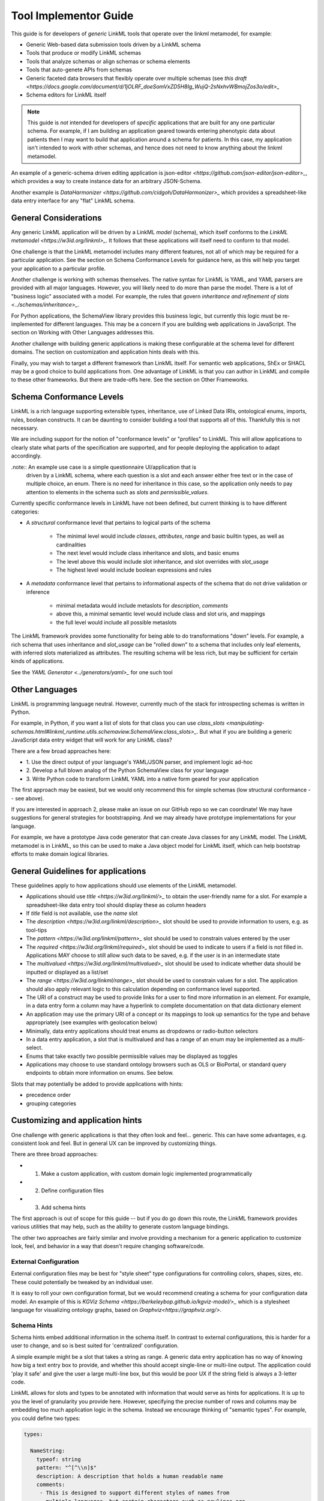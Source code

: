 Tool Implementor Guide
======================

This guide is for developers of *generic* LinkML tools that operate
over the linkml metamodel, for example:

- Generic Web-based data submission tools driven by a LinkML schema
- Tools that produce or modify LinkML schemas
- Tools that analyze schemas or align schemas or schema elements
- Tools that auto-genete APIs from schemas
- Generic faceted data browsers that flexibly operate over multiple
  schemas (see   `this draft
  <https://docs.google.com/document/d/1jOLRF_doeSomVxZD5H8Ig_WujQ-2sNxhvWBmojZos3o/edit>_`
- Schema editors for LinkML itself

  
.. note:: This guide is *not* intended for developers of *specific*
          applications that are built for any one particular
          schema. For example, if I am building an application geared
          towards entering phenotypic data about patients then I may
          want to build that application around a schema for
          patients. In this case, my application isn't intended to
          work with other schemas, and hence does not need to know
          anything about the linkml metamodel.

An example of a generic-schema driven editing application is json-editor
`<https://github.com/json-editor/json-editor>_`, which provides a way
to create instance data for an arbitrary JSON-Schema.

Another example is `DataHarmonizer
<https://github.com/cidgoh/DataHarmonizer>_` which provides a
spreadsheet-like data entry interface for any "flat" LinkML schema.

          
General Considerations
----------------------

Any generic LinkML application will be driven by a LinkML *model*
(schema), which itself conforms to the `LinkML metamodel
<https://w3id.org/linkml>_`. It follows that these applications will
itself need to conform to that model.

One challenge is that the LinkML metamodel includes many different
features, not all of which may be required for a particular
application. See the section on Schema Conformance Levels for guidance
here, as this will help you target your application to a particular
profile.

Another challenge is working with schemas themselves. The native
syntax for LinkML is YAML, and YAML parsers are provided with all
major languages. However, you will likely need to do more than parse
the model. There is a lot of "business logic" associated with a
model. For example, the rules that govern `inheritance and refinement
of slots <../schemas/inheritance>_`.

For Python applications, the SchemaView library provides this business
logic, but currently this logic must be re-implemented for different
languages. This may be a concern if you are building web applications
in JavaScript. The section on Working with Other Languages addresses
this.

Another challenge with building generic applications is making these
configurable at the schema level for different domains. The section on
customization and application hints deals with this.

Finally, you may wish to target a different framework than LinkML
itself. For semantic web applications, ShEx or SHACL may be a good
choice to build applications from. One advantage of LinkML is that you
can author in LinkML and compile to these other frameworks. But there
are trade-offs here. See the section on Other Frameworks.


Schema Conformance Levels
-------------------------

LinkML is a rich language supporting extensible types, inheritance,
use of Linked Data IRIs, ontological enums, imports, rules, boolean
constructs. It can be daunting to consider building a tool that
supports all of this. Thankfully this is not necessary.

We are including support for the notion of "conformance levels" or
"profiles" to LinkML. This will allow applications to clearly state
what parts of the specification are supported, and for people
deploying the application to adapt accordingly.

.note:: An example use case is a simple questionnaire UI/application that is
        driven by a LinkML schema, where each question is a slot and
        each answer either free text or in the case of multiple
        choice, an enum. There is no need for inheritance in this
        case, so the application only needs to pay attention to
        elements in the schema such as `slots` and
        `permissible_values`.

Currently specific conformance levels in LinkML have not been defined,
but current thinking is to have different categories:

- A *structural* conformance level that pertains to logical parts of
  the schema

    * The minimal level would include `classes`, `attributes`, `range`
      and basic builtin types, as well as cardinalities
    * The next level would include class inheritance and slots, and
      basic enums
    * The level above this would include slot inheritance, and slot
      overrides with `slot_usage`
    * The highest level would include boolean expressions and rules

- A *metadata* conformance level that pertains to informational
  aspects of the schema that do not drive validation or inference

    * minimal metadata would include metaslots for `description`,
      `comments`
    * above this, a minimal semantic level would include class and
      slot uris, and mappings
    * the full level would include all possible metaslots

The LinkML framework provides some functionality for being able to do
transformations "down" levels. For example, a rich schema that uses
inheritance and `slot_usage` can be "rolled down" to a schema that
includes only leaf elements, with inferred slots materialized as
attributes. The resulting schema will be less rich, but may be
sufficient for certain kinds of applications.

See the `YAML Generator <../generators/yaml>_` for one such tool

Other Languages
---------------

LinkML is programming language neutral. However, currently much of the
stack for introspecting schemas is written in Python.

For example, in Python, if you want a list of slots for that class you can use `class_slots
<manipulating-schemas.html#linkml_runtime.utils.schemaview.SchemaView.class_slots>_`. But
what if you are building a generic JavaScript data entry widget that
will work for any LinkML class?

There are a few broad approaches here:

- 1. Use the direct output of your language's YAML/JSON parser, and
  implement logic ad-hoc
- 2. Develop a full blown analog of the Python SchemaView class for
  your language
- 3. Write Python code to transform LinkML YAML into a native form
  geared for your application


The first approach may be easiest, but we would only recommend this
for simple schemas (low structural conformance -- see above).

If you are interested in approach 2, please make an issue on our
GitHub repo so we can coordinate! We may have suggestions for general
strategies for bootstrapping. And we may already have prototype
implementations for your language.

For example, we have a prototype Java code generator that can create
Java classes for any LinkML model. The LinkML metamodel is in LinkML,
so this can be used to make a Java object model for LinkML itself,
which can help bootstrap efforts to make domain logical libraries.

General Guidelines for applications
-----------------------------------

These guidelines apply to how applications should use elements of the
LinkML metamodel.

- Applications should use `title <https://w3id.org/linkml/>_` to
  obtain the user-friendly name for a slot. For example a
  spreadsheet-like data entry tool should display these as column
  headers
- If `title` field is not available, use the `name` slot
- The `description <https://w3id.org/linkml/description>_` slot should
  be used to provide information to users, e.g. as tool-tips
- The `pattern <https://w3id.org/linkml/pattern>_` slot should be used
  to constrain values entered by the user
- The `required <https://w3id.org/linkml/required>_` slot should be used
  to indicate to users if a field is not filled in. Applications MAY
  choose to still allow such data to be saved, e.g. if the user is in
  an intermediate state
- The `multivalued <https://w3id.org/linkml/multivalued>_` slot should
  be used to indicate whether data should be inputted or displayed as
  a list/set
- The `range <https://w3id.org/linkml/range>_` slot should
  be used to constrain values for a slot. The application should also
  apply relevant logic to this calculation depending on conformance
  level supported.
- The URI of a construct may be used to provide links for a user to
  find more information in an element. For example, in a data entry
  form a column may have a hyperlink to complete documentation on that
  data dictionary element
- An application may use the primary URI of a concept or its mappings
  to look up semantics for the type and behave appropriately (see
  examples with geolocation below)
- Minimally, data entry applications should treat enums as dropdowns
  or radio-button selectors
- In a data entry application, a slot that is multivalued and has a
  range of an enum may be implemented as a multi-select.
- Enums that take exactly two possible permissible values may be
  displayed as toggles  
- Applications may choose to use standard ontology browsers such as
  OLS or BioPortal, or standard query endpoints to obtain more
  information on enums. See below.  


Slots that may potentially be added to provide applications with
hints:

- precedence order
- grouping categories  



Customizing and application hints
---------------------------------

One challenge with generic applications is that they often look and
feel... generic. This can have some advantages, e.g. consistent look
and feel. But in general UX can be improved by customizing things.

There are three broad approaches:

- 1. Make a custom application, with custom domain logic implemented programmatically
- 2. Define configuration files
- 3. Add schema hints

The first approach is out of scope for this guide -- but if you do go
down this route, the LinkML framework provides various utilities that
may help, such as the ability to generate custom language bindings.

The other two approaches are fairly similar and involve providing a
mechanism for a generic application to customize look, feel, and
behavior in a way that doesn't require changing software/code.

External Configuration
~~~~~~~~~~~~~~~~~~~~~~

External configuration files may be best for "style sheet" type
configurations for controlling colors, shapes, sizes, etc. These could
potentially be tweaked by an individual user.

It is easy to roll your own configuration format, but we would
recommend creating a schema for your configuration data model. An
example of this is `KGViz Schema
<https://berkeleybop.github.io/kgviz-model/>_` which is a stylesheet
language for visualizing ontology graphs, based on `Graphviz<https://graphviz.org/>`.

Schema Hints
~~~~~~~~~~~~

Schema hints embed additional information in the schema itself. In
contrast to external configurations, this is harder for a user to
change, and so is best suited for 'centralized' configuration.

A simple example might be a slot that takes a string as range. A
generic data entry application has no way of knowing how big a text
entry box to provide, and whether this should accept single-line or
multi-line output. The application could 'play it safe' and give the
user a large multi-line box, but this would be poor UX if the string
field is always a 3-letter code.

LinkML allows for slots and types to be annotated with information
that would serve as hints for applications. It is up to you the level
of granularity you provide here. However, specifying the precise
number of rows and columns may be embedding too much application logic
in the schema. Instead we encourage thinking of "semantic types". For
example, you could define two types:

.. code-block:: yaml

  types:
  
    NameString:
      typeof: string
      pattern: "^[^\\n]$"
      description: A description that holds a human readable name
      comments:
       - This is designed to support different styles of names from
         multiple languages, but certain characters such as newlines are
         never in names
  
    FormattedString:
      typeof: string
      description: >-
        A string in which characters such as newlines are
        permitted and used for formatting
  
  slots:
    full_name:
      range: NameString
    address:
      range: FormattedString



And then hardcode these types into the application.

A more flexible approach would be instead to use annotations on the
types:

.. code-block:: yaml
                
  types:
  
    NameString:
      typeof: string
      pattern: "^[^\\n]$"
      description: ...
      annotations:
        dash.singleLine: true
  
    FormattedString:
      typeof: string
      description: ...
      annotations:
        dash.singleLine: false
  


This is better as you can reuse the same vocabulary on different
types, and you introduce decoupling between specific schemas and your
application.

In this case, we are reusing the `dash vocabulary
<https://datashapes.org/forms.html>_` which is intended for exactly
this kind of purpose. Furthermore, if you compile your schema to SHACL
then it will have the dash annotations, allowing you to leverage
generic SHACL applications (next section).

Using ontologies and standard vocabularies to drive behavior
~~~~~~~~~~~~~~~~~~~~~~~~~~~~~~~~~~~~~~~~~~~~~~~~~~~~~~~~~~~~

Consider a schema that reuses standard vocabularies such as wgs84 for
slots:


.. code-block:: yaml

  prefixes:
    wgs: http://www.w3.org/2003/01/geo/wgs84_pos#
    schema: http://schema.org/
  
  slots:
    latitude:
      domain: geolocation value
      range: decimal degree
      description: >-
        latitude
      slot_uri: wgs:lat
      exact_mappings:
        - schema:latitude
  
    longitude:
      domain: geolocation value
      range: decimal degree
      description: >-
        longitude
      slot_uri: wgs:long
      exact_mappings:
        - schema:longitude


Applications may choose to have specific behavior for lat-long fields,
for example, including a map widget. Applications may also choose to
use mappings as well as the primary URI.

Handling enums
~~~~~~~~~~~~~~

In addition to the general guidance above, applications may allow for
custom behavior with enums.

Applications may choose to display enum permissible values as a
hierarchy, especially if there are many permissible values. The
hierarchy is not provided in the schema itself, but additional APIs or
ontology files can be used. The choice of which relationship types to
display in the hierarchy may be ontology or application dependent but
applications are encouraged to use standard annotations from an
ontology like OMO.

For open-ended enums or enums with very many permissible values,
applications may choose to use an autocomplete service from an
existing ontology. This has the advantage of lookup on multiple
different aliases. However, note the autocomplete service may return
more values than are present in the permissible value list.


Handling units and quantities
~~~~~~~~~~~~~~~~~~~~~~~~~~~~~

There are a wide variety of ways to model quantities, and these are
use case dependent. Is it important to capture ranges or
precision/error bars? Is the unit baked in to the slot, or does the
user specify this? Is the quantity captured as a single parseable text
string, or is a complex object used?

The modeling decisions will vary based on the use case. However, if
certain conventions are followed, then generic applications can be made
'smart'.

For example, if we model quantity values as classes and reuse the
concept from the standard `qudt<http://qudt.org/>` vocabulary:

.. code-block:: yaml

    quantity value:
      description: >-
        A simple quantity, e.g. 2cm
      attributes:
        verbatim:
          description: >-
            Unnormalized atomic string representation, should in syntax {number} {unit}
        has unit:
          description: >-
            The unit of the quantity
          slot_uri: qudt:unit
        has numeric value:
          description: >-
            The number part of the quantity
          range:
            double
      class_uri: qudt:QuantityValue
      mappings:
        - schema:QuantityValue



Then applications can be aware of the semantics of this field and act
accordingly; for example:

 - allow free text entry and use a library like `quantulum<https://github.com/marcolagi/quantulum>` to parse
   into structured form
 - allow for conversion between units
 - use sliders to allow input
 - etc


Using other frameworks
----------------------

You should also feel free to build applications that use other
frameworks. You can compile to these from LinkML, but be aware that
you will be restricted to the expressivity of that language--e.g. a
project like json-edit can only make use of what is expressible in
JSON Schema.

If considering a non-LinkML framework for form-based data entry we
would strongly recommend SHACL + DASH. See `Form Generation using
SHACL and DASH <https://datashapes.org/forms.html>_`.

